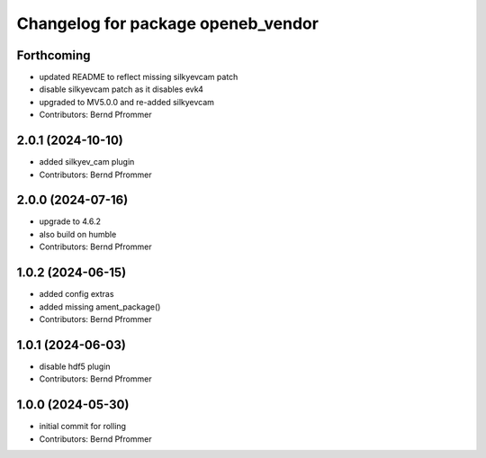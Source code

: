 ^^^^^^^^^^^^^^^^^^^^^^^^^^^^^^^^^^^
Changelog for package openeb_vendor
^^^^^^^^^^^^^^^^^^^^^^^^^^^^^^^^^^^

Forthcoming
-----------
* updated README to reflect missing silkyevcam patch
* disable silkyevcam patch as it disables evk4
* upgraded to MV5.0.0 and re-added silkyevcam
* Contributors: Bernd Pfrommer

2.0.1 (2024-10-10)
------------------
* added silkyev_cam plugin
* Contributors: Bernd Pfrommer

2.0.0 (2024-07-16)
------------------
* upgrade to 4.6.2
* also build on humble
* Contributors: Bernd Pfrommer

1.0.2 (2024-06-15)
------------------
* added config extras
* added missing ament_package()
* Contributors: Bernd Pfrommer

1.0.1 (2024-06-03)
------------------
* disable hdf5 plugin
* Contributors: Bernd Pfrommer

1.0.0 (2024-05-30)
------------------
* initial commit for rolling
* Contributors: Bernd Pfrommer
